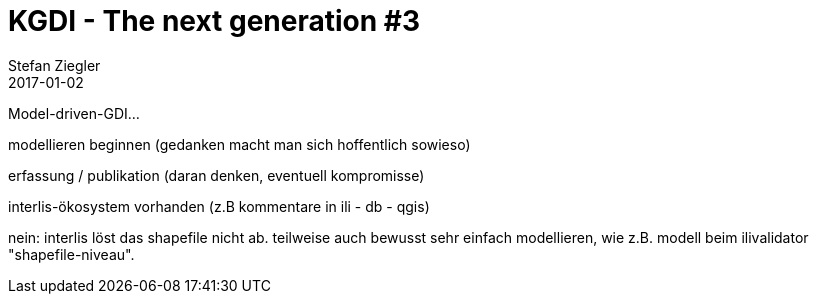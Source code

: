 = KGDI - The next generation #3
Stefan Ziegler
2017-01-02
:jbake-type: post
:jbake-status: draft
:jbake-tags: KGDI,GDI,Metamodell,know your gdi
:idprefix:

Model-driven-GDI... 

modellieren beginnen (gedanken macht man sich hoffentlich sowieso)

erfassung / publikation (daran denken, eventuell kompromisse)

interlis-ökosystem vorhanden (z.B kommentare in ili - db - qgis)

nein: interlis löst das shapefile nicht ab. teilweise auch bewusst sehr einfach modellieren, wie z.B. modell beim ilivalidator "shapefile-niveau".